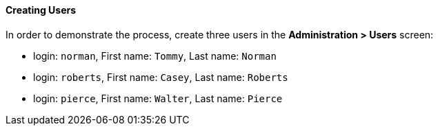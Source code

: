 :sourcesdir: ../../../../source

[[qs_users_creation]]
==== Creating Users

In order to demonstrate the process, create three users in the *Administration > Users* screen:

* login: `norman`, First name: `Tommy`, Last name: `Norman`
* login: `roberts`, First name: `Casey`, Last name: `Roberts`
* login: `pierce`, First name: `Walter`, Last name: `Pierce`

